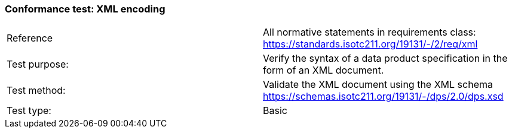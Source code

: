 === Conformance test: XML encoding

[width="100%"]
|===
| Reference|  All normative statements in requirements class:
https://standards.isotc211.org/19131/-/2/req/xml
| Test purpose: |  Verify the syntax of a data product specification in the form of an XML
document.
| Test method: |  Validate the XML document using the XML schema
https://schemas.isotc211.org/19131/-/dps/2.0/dps.xsd
| Test type: |  Basic
|===